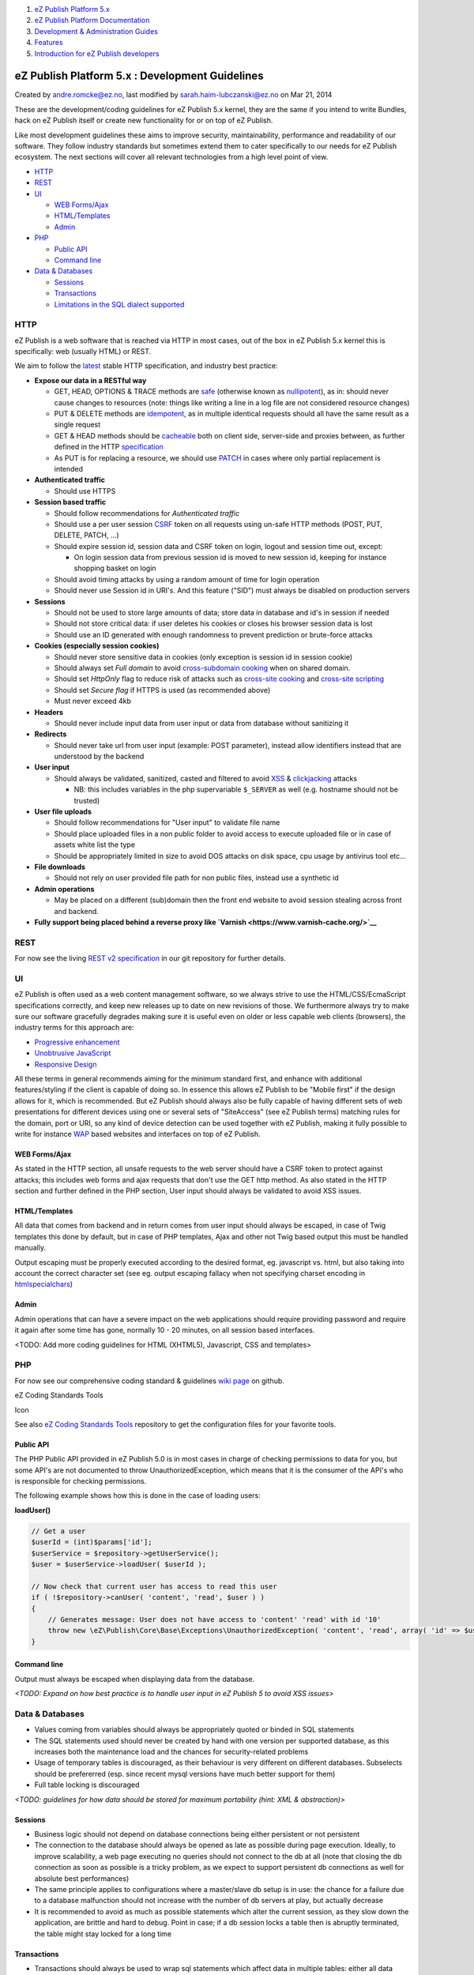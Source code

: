 #. `eZ Publish Platform 5.x <index.html>`__
#. `eZ Publish Platform
   Documentation <eZ-Publish-Platform-Documentation_1114149.html>`__
#. `Development & Administration Guides <6291674.html>`__
#. `Features <Features_12781009.html>`__
#. `Introduction for eZ Publish
   developers <Introduction-for-eZ-Publish-developers_11403947.html>`__

eZ Publish Platform 5.x : Development Guidelines
================================================

Created by andre.romcke@ez.no, last modified by
sarah.haim-lubczanski@ez.no on Mar 21, 2014

These are the development/coding guidelines for eZ Publish 5.x kernel,
they are the same if you intend to write Bundles, hack on eZ Publish
itself or create new functionality for or on top of eZ Publish.

Like most development guidelines these aims to improve security,
maintainability, performance and readability of our software. They
follow industry standards but sometimes extend them to cater
specifically to our needs for eZ Publish ecosystem. The next sections
will cover all relevant technologies from a high level point of view.

-  `HTTP <#DevelopmentGuidelines-HTTP>`__
-  `REST <#DevelopmentGuidelines-REST>`__
-  `UI <#DevelopmentGuidelines-UI>`__

   -  `WEB Forms/Ajax <#DevelopmentGuidelines-WEBForms/Ajax>`__
   -  `HTML/Templates <#DevelopmentGuidelines-HTML/Templates>`__
   -  `Admin <#DevelopmentGuidelines-Admin>`__

-  `PHP <#DevelopmentGuidelines-PHP>`__

   -  `Public API <#DevelopmentGuidelines-PublicAPI>`__
   -  `Command line <#DevelopmentGuidelines-Commandline>`__

-  `Data & Databases <#DevelopmentGuidelines-Data&Databases>`__

   -  `Sessions <#DevelopmentGuidelines-Sessions>`__
   -  `Transactions <#DevelopmentGuidelines-Transactions>`__
   -  `Limitations in the SQL dialect
      supported <#DevelopmentGuidelines-LimitationsintheSQLdialectsupported>`__

HTTP
----

eZ Publish is a web software that is reached via HTTP in most cases, out
of the box in eZ Publish 5.x kernel this is specifically: web (usually
HTML) or REST.

We aim to follow the
`latest <http://trac.tools.ietf.org/wg/httpbis/trac/wiki#HTTP1.1Deliverables>`__
stable HTTP specification, and industry best practice:

-  **Expose our data in a RESTful way**

   -  GET, HEAD, OPTIONS & TRACE methods are
      `safe <http://tools.ietf.org/html/draft-ietf-httpbis-p2-semantics-21#section-5.2.1>`__ (otherwise
      known as
      `nullipotent <http://en.wiktionary.org/wiki/nullipotent>`__), as
      in: should never cause changes to resources (note: things like
      writing a line in a log file are not considered resource changes)
   -  PUT & DELETE methods are
      `idempotent <http://tools.ietf.org/html/draft-ietf-httpbis-p2-semantics-21#section-5.2.2>`__,
      as in multiple identical requests should all have the same result
      as a single request
   -  GET & HEAD methods should be
      `cacheable <http://tools.ietf.org/html/draft-ietf-httpbis-p2-semantics-21#section-5.2.3>`__
      both on client side, server-side and proxies between, as further
      defined in the HTTP
      `specification <http://tools.ietf.org/html/draft-ietf-httpbis-p6-cache-21>`__
   -  As PUT is for replacing a resource, we should use
      `PATCH <http://tools.ietf.org/html/rfc5789>`__ in cases where only
      partial replacement is intended

-  **Authenticated traffic**

   -  Should use HTTPS

-  **Session based traffic**

   -  Should follow recommendations for *Authenticated traffic*
   -  Should use a per user session
      `CSRF <http://en.wikipedia.org/wiki/Cross-site_request_forgery>`__
      token on all requests using un-safe HTTP methods (POST, PUT,
      DELETE, PATCH, ...)
   -  Should expire session id, session data and CSRF token on login,
      logout and session time out, except:

      -  On login session data from previous session id is moved to new
         session id, keeping for instance shopping basket on login

   -  Should avoid timing attacks by using a random amount of time for
      login operation
   -  Should never use Session id in URI's. And this feature ("SID")
      must always be disabled on production servers

-  **Sessions**

   -  Should not be used to store large amounts of data; store data in
      database and id's in session if needed
   -  Should not store critical data: if user deletes his cookies or
      closes his browser session data is lost
   -  Should use an ID generated with enough randomness to prevent
      prediction or brute-force attacks

-  **Cookies (especially session cookies)**

   -  Should never store sensitive data in cookies (only exception is
      session id in session cookie)
   -  Should always set *Full domain* to avoid `cross-subdomain
      cooking <http://en.wikipedia.org/wiki/Session_fixation#Attacks_using_cross-subdomain_cooking>`__ when
      on shared domain.
   -  Should set *HttpOnly* flag to reduce risk of attacks such as
      `cross-site
      cooking <http://en.wikipedia.org/wiki/Session_fixation#Attacks_using_cross-site_cooking>`__
      and `cross-site
      scripting <http://en.wikipedia.org/wiki/Cross-site_scripting>`__
   -  Should set *Secure flag* if HTTPS is used (as recommended above)
   -  Must never exceed 4kb

-  **Headers**

   -  Should never include input data from user input or data from
      database without sanitizing it

-  **Redirects**

   -  Should never take url from user input (example: POST parameter),
      instead allow identifiers instead that are understood by the
      backend

-  **User input**

   -  Should always be validated, sanitized, casted and filtered to
      avoid `XSS <http://en.wikipedia.org/wiki/Cross-site_scripting>`__
      & `clickjacking <http://en.wikipedia.org/wiki/Clickjacking>`__ 
      attacks

      -  NB: this includes variables in the php supervariable
         ``$_SERVER`` as well (e.g. hostname should not be trusted)

-  **User file uploads**

   -  Should follow recommendations for "User input" to validate file
      name
   -  Should place uploaded files in a non public folder to avoid access
      to execute uploaded file or in case of assets white list the type
   -  Should be appropriately limited in size to avoid DOS attacks on
      disk space, cpu usage by antivirus tool etc...

-  **File downloads**

   -  Should not rely on user provided file path for non public files,
      instead use a synthetic id

-  **Admin operations**

   -  May be placed on a different (sub)domain then the front end
      website to avoid session stealing across front and backend.

-  **Fully support being placed behind a reverse proxy like
   `Varnish <https://www.varnish-cache.org/>`__**

REST
----

For now see the living `REST v2
specification <https://github.com/ezsystems/ezp-next/blob/master/doc/specifications/rest/REST-API-V2.rst>`__
in our git repository for further details.

UI
--

eZ Publish is often used as a web content management software, so we
always strive to use the HTML/CSS/EcmaScript specifications correctly,
and keep new releases up to date on new revisions of those. We
furthermore always try to make sure our software gracefully degrades
making sure it is useful even on older or less capable web clients
(browsers), the industry terms for this approach are:

-  `Progressive
   enhancement <http://en.wikipedia.org/wiki/Progressive_enhancement>`__
-  `Unobtrusive
   JavaScript <http://en.wikipedia.org/wiki/Unobtrusive_JavaScript>`__
-  `Responsive
   Design <http://en.wikipedia.org/wiki/Responsive_Web_Design>`__

All these terms in general recommends aiming for the minimum standard
first, and enhance with additional features/styling if the client is
capable of doing so. In essence this allows eZ Publish to be "Mobile
first" if the design allows for it, which is recommended. But eZ Publish
should always also be fully capable of having different sets of web
presentations for different devices using one or several sets of
"SiteAccess" (see eZ Publish terms) matching rules for the domain, port
or URI, so any kind of device detection can be used together with eZ
Publish, making it fully possible to write for instance
`WAP <http://en.wikipedia.org/wiki/Wireless_Application_Protocol>`__
based websites and interfaces on top of eZ Publish.

WEB Forms/Ajax
~~~~~~~~~~~~~~

As stated in the HTTP section, all unsafe requests to the web server
should have a CSRF token to protect against attacks; this includes web
forms and ajax requests that don't use the GET http method. As also
stated in the HTTP section and further defined in the PHP section, User
input should always be validated to avoid XSS issues.

HTML/Templates
~~~~~~~~~~~~~~

All data that comes from backend and in return comes from user input
should always be escaped, in case of Twig templates this done by
default, but in case of PHP templates, Ajax and other not Twig based
output this must be handled manually.

Output escaping must be properly executed according to the desired
format, eg. javascript vs. html, but also taking into account the
correct character set (see eg. output escaping fallacy when not
specifying charset encoding in
`htmlspecialchars <http://www.php.net/htmlspecialchars>`__)

Admin
~~~~~

Admin operations that can have a severe impact on the web applications
should require providing password and require it again after some time
has gone, normally 10 - 20 minutes, on all session based interfaces.

<TODO: Add more coding guidelines for HTML (XHTML5), Javascript, CSS and
templates>

PHP
---

For now see our comprehensive coding standard & guidelines `wiki
page <https://github.com/ezsystems/ezpublish-kernel/wiki/codingstandards>`__
on github.

eZ Coding Standards Tools

Icon

See also `eZ Coding Standards
Tools <http://eZ%20Coding%20Standard%20tools>`__ repository to get the
configuration files for your favorite tools.

Public API
~~~~~~~~~~

The PHP Public API provided in eZ Publish 5.0 is in most cases in charge
of checking permissions to data for you, but some API's are not
documented to throw UnauthorizedException, which means that it is the
consumer of the API's who is responsible for checking permissions.

The following example shows how this is done in the case of loading
users:

**loadUser()**

.. code:: theme:

    // Get a user
    $userId = (int)$params['id'];
    $userService = $repository->getUserService();
    $user = $userService->loadUser( $userId );

    // Now check that current user has access to read this user
    if ( !$repository->canUser( 'content', 'read', $user ) )
    {
        // Generates message: User does not have access to 'content' 'read' with id '10'
        throw new \eZ\Publish\Core\Base\Exceptions\UnauthorizedException( 'content', 'read', array( 'id' => $userId ) );
    }

Command line
~~~~~~~~~~~~

Output must always be escaped when displaying data from the database.

*<TODO: Expand on how best practice is to handle user input in eZ
Publish 5 to avoid XSS issues>*

Data & Databases
----------------

-  Values coming from variables should always be appropriately quoted or
   binded in SQL statements
-  The SQL statements used should never be created by hand with one
   version per supported database, as this increases both the
   maintenance load and the chances for security-related problems
-  Usage of temporary tables is discouraged, as their behaviour is very
   different on different databases. Subselects should be prefererred
   (esp. since recent mysql versions have much better support for them)
-  Full table locking is discouraged

*<TODO: guidelines for how data should be stored for maximum portability
(hint: XML & abstraction)>*

Sessions
~~~~~~~~

-  Business logic should not depend on database connections being either
   persistent or not persistent
-  The connection to the database should always be opened as late as
   possible during page execution. Ideally, to improve scalability, a
   web page executing no queries should not connect to the db at all
   (note that closing the db connection as soon as possible is a tricky
   problem, as we expect to support persistent db connections as well
   for absolute best performances)
-  The same principle applies to configurations where a master/slave db
   setup is in use: the chance for a failure due to a database
   malfunction should not increase with the number of db servers at
   play, but actually decrease
-  It is recommended to avoid as much as possible statements which alter
   the current session, as they slow down the application, are brittle
   and hard to debug.
   Point in case; if a db session locks a table then is abruptly
   terminated, the table might stay locked for a long time

Transactions
~~~~~~~~~~~~

-  Transactions should always be used to wrap sql statements which
   affect data in multiple tables: either all data changes go through or
   none of them
-  Transactions are prone to locking issues, so the code executed within
   a transaction should be limited to the minimum necessary amount (ex.
   clearing caches should be done after the transaction is committed)
-  When using transactions, always consider side effects on external
   system, such as on-disk storage. F.e. is a transaction relative to
   creating an image variation is rolled back, the corresponding file
   should not be left on disk
-  Nested transactions are supported in the following way:

   -  a transaction within another one will not commit when requested,
      only the outhermost transaction will commit
   -  a transaction within another one will roll back all the way to the
      start of the outhermost transaction when requested
   -  as a result a transaction shall never be rolled back just as a
      means of cancelling its work - the side effect might be of
      cancelling other work which had just been done previously

Limitations in the SQL dialect supported
~~~~~~~~~~~~~~~~~~~~~~~~~~~~~~~~~~~~~~~~

Striving to support Mysql 5, PostgreSQL xx and Oracle 10, the following
limitations apply:

-  Tables, columns and other db objects should not use names longer than
   30 chars
-  Varchar columns with a definition of *default "" not null* are
   discouraged
-  For SELECTs, offset and limit have to be handled by the php layer,
   not hardcoded in the sql
-  Never treat a NULL varchar value as semantically different from an
   empty string value
-  The select list of a query cannot contain the same field multiple
   times
-  For GROUP BY statements, all fields in the group by clause should be
   in the select list as well
-  For SELECTs, usage of the AS token is allowed in the select list, but
   not in the list of tables
-  Do not put quotes around numeric values (use proper casting/escaping
   to avoid SQL injection)
-  *<TODO: finish sql guidelines>*

 

Document generated by Confluence on Mar 03, 2015 15:12
